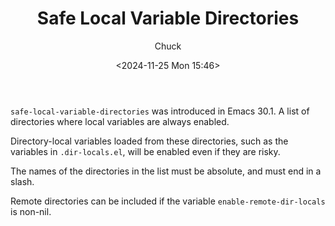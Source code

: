 #+TITLE: Safe Local Variable Directories
#+AUTHOR: Chuck
#+DATE: <2024-11-25 Mon 15:46>

=safe-local-variable-directories= was introduced in Emacs 30.1. A list of directories where local variables are always enabled.

Directory-local variables loaded from these directories, such as the variables in =.dir-locals.el=, will be enabled even if they are risky.

The names of the directories in the list must be absolute, and must end in a slash.

Remote directories can be included if the variable =enable-remote-dir-locals= is non-nil.

